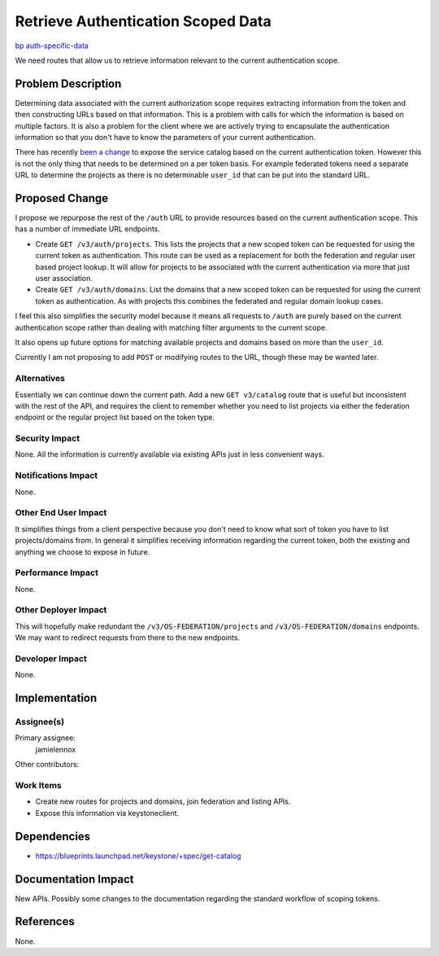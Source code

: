 ..
 This work is licensed under a Creative Commons Attribution 3.0 Unported
 License.

 http://creativecommons.org/licenses/by/3.0/legalcode

===================================
Retrieve Authentication Scoped Data
===================================

`bp auth-specific-data <https://blueprints.launchpad.net/keystone/+spec/auth-specific-data>`_

We need routes that allow us to retrieve information relevant to the current
authentication scope.

Problem Description
===================

Determining data associated with the current authorization scope requires
extracting information from the token and then constructing URLs based on that
information. This is a problem with calls for which the information is based on
multiple factors. It is also a problem for the client where we are actively
trying to encapsulate the authentication information so that you don't have to
know the parameters of your current authentication.

There has recently `been a change`_ to expose the service catalog based on the
current authentication token. However this is not the only thing that needs to
be determined on a per token basis. For example federated tokens need a
separate URL to determine the projects as there is no determinable ``user_id``
that can be put into the standard URL.

.. _been a change: https://blueprints.launchpad.net/keystone/+spec/get-catalog

Proposed Change
===============

I propose we repurpose the rest of the ``/auth`` URL to provide resources based
on the current authentication scope. This has a number of immediate URL
endpoints.

* Create ``GET /v3/auth/projects``. This lists the projects that a new scoped
  token can be requested for using the current token as authentication.  This
  route can be used as a replacement for both the federation and regular user
  based project lookup. It will allow for projects to be associated with the
  current authentication via more that just user association.

* Create ``GET /v3/auth/domains``. List the domains that a new scoped token can
  be requested for using the current token as authentication. As with projects
  this combines the federated and regular domain lookup cases.

I feel this also simplifies the security model because it means all requests to
``/auth`` are purely based on the current authentication scope rather than
dealing with matching filter arguments to the current scope.

It also opens up future options for matching available projects and domains
based on more than the ``user_id``.

Currently I am not proposing to add ``POST`` or modifying routes to the URL,
though these may be wanted later.

Alternatives
------------

Essentially we can continue down the current path. Add a new ``GET v3/catalog``
route that is useful but inconsistent with the rest of the API, and requires
the client to remember whether you need to list projects via either the
federation endpoint or the regular project list based on the token type.

Security Impact
---------------

None. All the information is currently available via existing APIs just in less
convenient ways.

Notifications Impact
--------------------

None.

Other End User Impact
---------------------

It simplifies things from a client perspective because you don't need to know
what sort of token you have to list projects/domains from. In general it
simplifies receiving information regarding the current token, both the existing
and anything we choose to expose in future.

Performance Impact
------------------

None.

Other Deployer Impact
---------------------

This will hopefully make redundant the ``/v3/OS-FEDERATION/projects`` and
``/v3/OS-FEDERATION/domains`` endpoints. We may want to redirect requests from
there to the new endpoints.

Developer Impact
----------------

None.

Implementation
==============

Assignee(s)
-----------

Primary assignee:
  jamielennox

Other contributors:

Work Items
----------

* Create new routes for projects and domains, join federation and listing APIs.
* Expose this information via keystoneclient.

Dependencies
============

* https://blueprints.launchpad.net/keystone/+spec/get-catalog

Documentation Impact
====================

New APIs. Possibly some changes to the documentation regarding the standard
workflow of scoping tokens.

References
==========

None.
